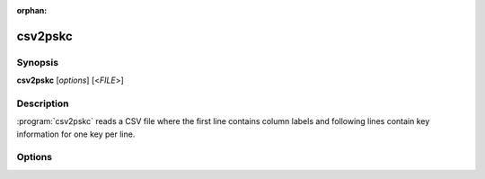 :orphan:

csv2pskc
========

Synopsis
--------

**csv2pskc** [*options*] [<*FILE*>]

Description
-----------

:program:`csv2pskc` reads a CSV file where the first line contains column
labels and following lines contain key information for one key per line.

Options
-------

.. program:: csv2pskc

.. option:: -h, --help

   Display usage summary.

.. option:: -V, --version

   Display version information.

.. option:: -o FILE, --output FILE

   By default :program:`csv2pskc` writes a PSKC file to stdout. This option
   can be used to save to a file instead.

.. option:: -c COL,COL,.., --columns COL,COL,..

   Specify the meaning of the columns in the CSV file. By default the first
   row of the CSV file is expected to list the names of the columns.

   Any property of :class:`~pskc.key.Key` instances can be used as well as
   :class:`~pskc.policy.Policy` properties via ``policy``. For example:
   ``serial``, ``secret``, ``counter``, ``time_offset``, ``time_interval``,
   ``interval``, ``time_drift``, ``issuer``, ``manufacturer``,
   ``response_length``, ``policy.pin_min_length``.

   This option can either specify a list of columns or a COL:KEY mapping
   where COL refers to the value found in the first line of the CSV file and
   KEY refers to a property as described above.

   It is possible to map a single column in the CSV file to multiple PSKC
   properties (e.g. use of ``id+serial`` sets both the ID and device serial
   number to the value found in that column).

.. option:: --skip-rows N

   By default the first row is treated as a header which contains labels.
   This option can be used to either skip more row (the first row of the CSV file will
   still be treated as a header) or to indicate that there is no header row.

   In the latter case the :option:`--columns` option is required.

.. option:: -x COL=VALUE, --set COL=VALUE

   Specify properties that are added to all keys in the generated PSKC file.
   Accepted labels are the same as for the :option:`--columns` option.

   This can be useful for setting the ``issuer``, ``manufacturer`` or
   oter common properties globally.

.. option:: -p PASS/FILE, --password PASS/FILE, --passwd PASS/FILE

   Encrypt the PSKC file with the specified password. If the argument refers
   to a file the password is read from the file instead.

.. option:: -s KEY/FILE, --secret KEY/FILE

   A hex encoded encryption key or a file containing the binary key (raw
   data, not encoded).

.. option:: -e ENCODING, --secret-encoding ENCODING

   Specify the encoding to use for reading key material from the CSV file. By
   default HEX encoding is used. Valid encodings are: ``base32``, ``base64``
   or ``hex``.

